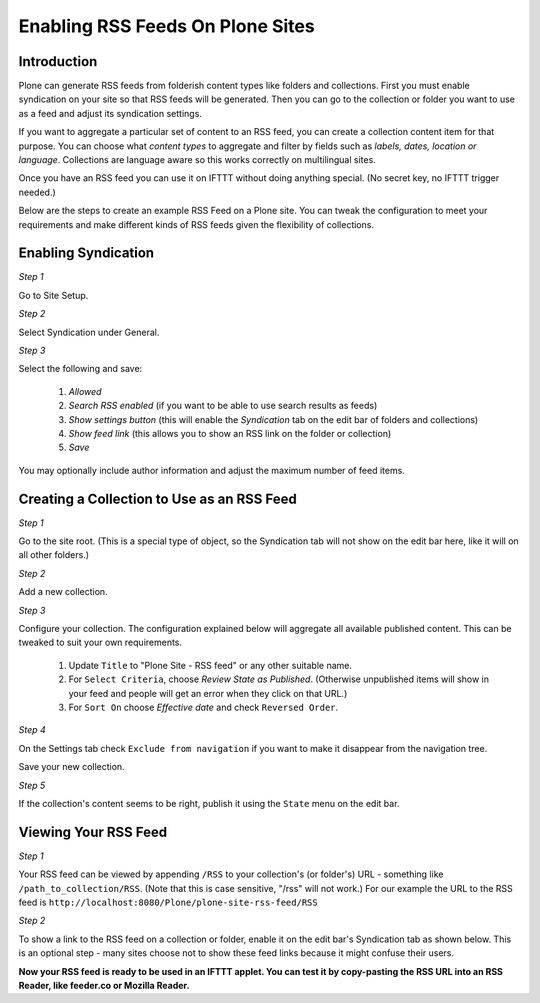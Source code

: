 Enabling RSS Feeds On Plone Sites
=================================

Introduction
-------------

Plone can generate RSS feeds from folderish content types like folders and collections.
First you must enable syndication on your site so that RSS feeds will be generated. Then you can go to
the collection or folder you want to use as a feed and adjust its syndication settings.

If you want to aggregate a particular set of content to an RSS feed,
you can create a collection content item for that purpose.
You can choose what `content types` to aggregate and filter by fields such as `labels, dates, location or language`.
Collections are language aware so this works correctly on multilingual sites.

Once you have an RSS feed you can use it on IFTTT without doing anything special. (No secret key, no IFTTT trigger needed.)

Below are the steps to create an example RSS Feed on a Plone site. You can tweak the configuration
to meet your requirements and make different kinds of RSS feeds given the flexibility of collections.

Enabling Syndication
--------------------

*Step 1*

Go to Site Setup.

.. image:: _static/images/Enable_Rss_Feed/Enable_RSS/Step1.png

*Step 2*

Select Syndication under General.

.. image:: _static/images/Enable_Rss_Feed/Enable_RSS/Step2.png

*Step 3*

Select the following and save:

 1. `Allowed`
 2. `Search RSS enabled` (if you want to be able to use search results as feeds)
 3. `Show settings button` (this will enable the `Syndication` tab on the edit bar of folders and collections)
 4. `Show feed link` (this allows you to show an RSS link on the folder or collection)
 5. `Save`

You may optionally include author information and adjust the maximum number of feed items.

.. image:: _static/images/Enable_Rss_Feed/Enable_RSS/Step3.png

Creating a Collection to Use as an RSS Feed
-------------------------------------------

*Step 1*

Go to the site root. (This is a special type of object, so the Syndication tab will not show on the edit bar here, 
like it will on all other folders.)

.. image:: _static/images/Enable_Rss_Feed/creating_collection/Step1.png

*Step 2*

Add a new collection.

.. image:: _static/images/Enable_Rss_Feed/creating_collection/Step2.png

*Step 3*

Configure your collection. The configuration explained below will aggregate all available published content.
This can be tweaked to suit your own requirements.

 1. Update ``Title`` to "Plone Site - RSS feed" or any other suitable name.
 2. For ``Select Criteria``, choose `Review State as Published`. (Otherwise unpublished items will show in your feed and people will get an error when they click on that URL.)
 3. For ``Sort On`` choose `Effective date` and check ``Reversed Order``.

.. image:: _static/images/Enable_Rss_Feed/creating_collection/Step4.png

*Step 4*

On the Settings tab check ``Exclude from navigation`` if you want to make it disappear from the navigation tree.

Save your new collection.

.. image:: _static/images/Enable_Rss_Feed/creating_collection/settings_tab.png

*Step 5*

If the collection's content seems to be right, publish it using the ``State`` menu on the edit bar.

.. image:: _static/images/Enable_Rss_Feed/creating_collection/publish_collection.png

Viewing Your RSS Feed
---------------------

*Step 1*

Your RSS feed can be viewed by appending ``/RSS`` to your collection's (or folder's) URL - 
something like ``/path_to_collection/RSS``. (Note that this is case sensitive, "/rss" will not work.)
For our example the URL to the RSS feed is ``http://localhost:8080/Plone/plone-site-rss-feed/RSS`` \

.. image:: _static/images/Enable_Rss_Feed/creating_collection/Step8.png

*Step 2*

To show a link to the RSS feed on a collection or folder, enable it on the edit bar's Syndication tab as shown below.
This is an optional step - many sites choose not to show these feed links because it might confuse their users.

.. image:: _static/images/Enable_Rss_Feed/creating_collection/Enable_feed_icon.png

**Now your RSS feed is ready to be used in an IFTTT applet. You can test it by copy-pasting the RSS URL
into an RSS Reader, like feeder.co or Mozilla Reader.**



